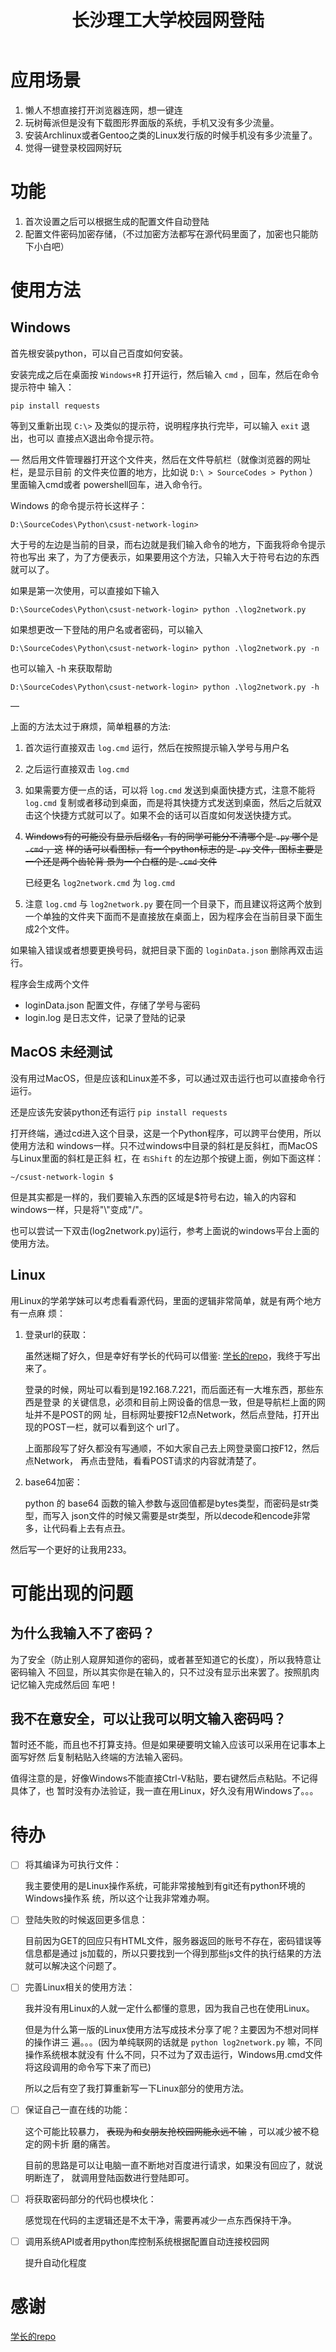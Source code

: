 #+TITLE: 长沙理工大学校园网登陆

* 应用场景
1. 懒人不想直接打开浏览器连网，想一键连
2. 玩树莓派但是没有下载图形界面版的系统，手机又没有多少流量。
3. 安装Archlinux或者Gentoo之类的Linux发行版的时候手机没有多少流量了。
4. 觉得一键登录校园网好玩
* 功能
1. 首次设置之后可以根据生成的配置文件自动登陆
2. 配置文件密码加密存储，（不过加密方法都写在源代码里面了，加密也只能防下小白吧）

* 使用方法
** Windows
首先根安装python，可以自己百度如何安装。

安装完成之后在桌面按 =Windows+R= 打开运行，然后输入 =cmd= ，回车，然后在命令提示符中
输入：

=pip install requests=

等到又重新出现 =C:\>= 及类似的提示符，说明程序执行完毕，可以输入 =exit= 退出，也可以
直接点X退出命令提示符。

---
然后用文件管理器打开这个文件夹，然后在文件导航栏（就像浏览器的网址栏，是显示目前
的文件夹位置的地方，比如说 ~D:\ > SourceCodes > Python~ ）里面输入cmd或者
powershell回车，进入命令行。

Windows 的命令提示符长这样子：

#+begin_example
D:\SourceCodes\Python\csust-network-login>
#+end_example
大于号的左边是当前的目录，而右边就是我们输入命令的地方，下面我将命令提示符也写出
来了，为了方便表示，如果要用这个方法，只输入大于符号右边的东西就可以了。

如果是第一次使用，可以直接如下输入

#+begin_example
D:\SourceCodes\Python\csust-network-login> python .\log2network.py
#+end_example

如果想更改一下登陆的用户名或者密码，可以输入

#+begin_example
D:\SourceCodes\Python\csust-network-login> python .\log2network.py -n
#+end_example

也可以输入 -h 来获取帮助

#+begin_example
D:\SourceCodes\Python\csust-network-login> python .\log2network.py -h
#+end_example
---

上面的方法太过于麻烦，简单粗暴的方法:
1. 首次运行直接双击 =log.cmd= 运行，然后在按照提示输入学号与用户名
2. 之后运行直接双击 =log.cmd=
3. 如果需要方便一点的话，可以将 =log.cmd= 发送到桌面快捷方式，注意不能将
   =log.cmd= 复制或者移动到桌面，而是将其快捷方式发送到桌面，然后之后就双
   击这个快捷方式就可以了。如果不会的话可以百度如何发送快捷方式。
4. +Windows有的可能没有显示后缀名，有的同学可能分不清哪个是 =.py= 哪个是 =.cmd= ，这+
   +样的话可以看图标，有一个python标志的是 =.py= 文件，图标主要是一个还是两个齿轮背
   景为一个白框的是 =.cmd= 文件+

   已经更名 =log2network.cmd= 为 =log.cmd=

5. 注意 =log.cmd= 与 =log2network.py= 要在同一个目录下，而且建议将这两个放到
   一个单独的文件夹下面而不是直接放在桌面上，因为程序会在当前目录下面生成2个文件。

如果输入错误或者想要更换号码，就把目录下面的 =loginData.json= 删除再双击运行。

程序会生成两个文件
- loginData.json 配置文件，存储了学号与密码
- login.log 是日志文件，记录了登陆的记录

** MacOS                                                            :未经测试:
没有用过MacOS，但是应该和Linux差不多，可以通过双击运行也可以直接命令行运行。

还是应该先安装python还有运行 =pip install requests=

打开终端，通过cd进入这个目录，这是一个Python程序，可以跨平台使用，所以使用方法和
windows一样。只不过windows中目录的斜杠是反斜杠，而MacOS与Linux里面的斜杠是正斜
杠，在 ~右Shift~ 的左边那个按键上面，例如下面这样：

#+begin_example
~/csust-network-login $
#+end_example

但是其实都是一样的，我们要输入东西的区域是$符号右边，输入的内容和windows一样，只是将"\"变成"/"。

也可以尝试一下双击(log2network.py)运行，参考上面说的windows平台上面的使用方法。
** Linux
用Linux的学弟学妹可以考虑看看源代码，里面的逻辑非常简单，就是有两个地方有一点麻
烦：
1. 登录url的获取：

   虽然迷糊了好久，但是幸好有学长的代码可以借鉴: [[https://github.com/linfangzhi/CSUST_network_auto_login][学长的repo]]，我终于写出来了。

   登录的时候，网址可以看到是192.168.7.221，而后面还有一大堆东西，那些东西是登录
   的关键信息，必须和目前上网设备的信息一致，但是导航栏上面的网址并不是POST的网
   址，目标网址要按F12点Network，然后点登陆，打开出现的POST一栏，就可以看到这个
   url了。

   上面那段写了好久都没有写通顺，不如大家自己去上网登录窗口按F12，然后点Network，
   再点击登陆，看看POST请求的内容就清楚了。
2. base64加密：

   python 的 base64 函数的输入参数与返回值都是bytes类型，而密码是str类型，而写入
   json文件的时候又需要是str类型，所以decode和encode非常多，让代码看上去有点丑。
   
然后写一个更好的让我用233。
* 可能出现的问题
** 为什么我输入不了密码？
为了安全（防止别人窥屏知道你的密码，或者甚至知道它的长度），所以我特意让密码输入
不回显，所以其实你是在输入的，只不过没有显示出来罢了。按照肌肉记忆输入完成然后回
车吧！
** 我不在意安全，可以让我可以明文输入密码吗？
暂时还不能，而且也不打算支持。但是如果硬要明文输入应该可以采用在记事本上面写好然
后复制粘贴入终端的方法输入密码。

值得注意的是，好像Windows不能直接Ctrl-V粘贴，要右键然后点粘贴。不记得具体了，也
暂时没有办法验证，我一直在用Linux，好久没有用Windows了。。。

* 待办
- [ ] 将其编译为可执行文件：

  我主要使用的是Linux操作系统，可能非常接触到有git还有python环境的Windows操作系
  统，所以这个让我非常难办啊。

- [ ] 登陆失败的时候返回更多信息：

  目前因为GET的回应只有HTML文件，服务器返回的账号不存在，密码错误等信息都是通过
  js加载的，所以只要找到一个得到那些js文件的执行结果的方法就可以解决这个问题了。

- [ ] 完善Linux相关的使用方法：

  我并没有用Linux的人就一定什么都懂的意思，因为我自己也在使用Linux。

  但是为什么第一版的Linux使用方法写成技术分享了呢？主要因为不想对同样的操作讲三
  遍。。。(因为单纯联网的话就是 =python log2network.py= 嘛，不同操作系统根本就没有
  什么不同，只不过为了双击运行，Windows用.cmd文件将这段调用的命令写下来了而已)

  所以之后有空了我打算重新写一下Linux部分的使用方法。

- [ ] 保证自己一直在线的功能：

  这个可能比较暴力， +表现为和女朋友抢校园网能永远不输+ ，可以减少被不稳定的网卡折
  磨的痛苦。

  目前的思路是可以让电脑一直不断地对百度进行请求，如果没有回应了，就说明断连了，
  就调用登陆函数进行登陆即可。

- [ ] 将获取密码部分的代码也模块化：

  感觉现在代码的主逻辑还是不太干净，需要再减少一点东西保持干净。

- [ ] 调用系统API或者用python库控制系统根据配置自动连接校园网

  提升自动化程度

* 感谢
[[https://github.com/linfangzhi/CSUST_network_auto_login][学长的repo]]


